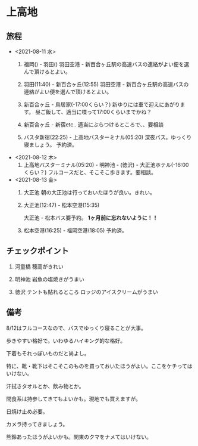 * 上高地

** 旅程
   - <2021-08-11 水>
     1) 福岡() - 羽田()
        羽田空港 - 新百合ヶ丘駅の高速バスの連絡がよい便を選んで頂けるとよい。
  
     2) 羽田(11:40) - 新百合ヶ丘(12:55)
        羽田空港 - 新百合ヶ丘駅の高速バスの連絡がよい便を選んで頂けるとよい。
  
     3) 新百合ヶ丘 - 鳥居家(-17:00くらい？)
        新ゆりには車で迎えにあがります。
        昼ご飯して、適当に喋って17:00くらいまでかね？
  
     4) 新百合ヶ丘 - 新宿etc..
        適当にぶらつけるところで、、要相談
  
     5) バスタ新宿(22:25) - 上高地バスターミナル(05:20)
        深夜バス。ゆっくり寝ましょう。
        予約済。
        
   - <2021-08-12 木>
     1) 上高地バスターミナル(05:20) - 明神池 - (徳沢) - 大正池ホテル(-16:00くらい？)
        フルコースだと、そこそこ歩きます。要相談。
     
   - <2021-08-13 金>
     1) 大正池
        朝の大正池は行っておいたほうが良い。きれい。

     2) 大正池(12:47) - 松本空港(15:35)
        [[file:image/09_Kamikouchi/taishouike-matsumoto_airport.png]]
        
        大正池 - 松本バス要予約。 **1ヶ月前に忘れないように！！**

     3) 松本空港(16:25) - 福岡空港(18:05)
        予約済。

** チェックポイント
   1) 河童橋
      穂高がきれい

   2) 明神池
      岩魚の塩焼きがうまい

   3) 徳沢
      テントも貼れるところ
      ロッジのアイスクリームがうまい


** 備考
   8/12はフルコースなので、バスでゆっくり寝ることが大事。

   歩きやすい格好で。いわゆるハイキング的な格好。

   下着もそれっぽいものだと尚よし。

   特に、靴・靴下はそこそこのものを買っておいたほうがよい。ここをケチってはいけない。

   汗拭きタオルとか、飲み物とか。

   間食系は持参してきてもよいかも。現地でも買えますが。

   日焼け止め必要。

   カメラ持ってきましょう。

   熊鈴あったほうがよいかも。関東のクマをナメてはいけない。

   

   

   
